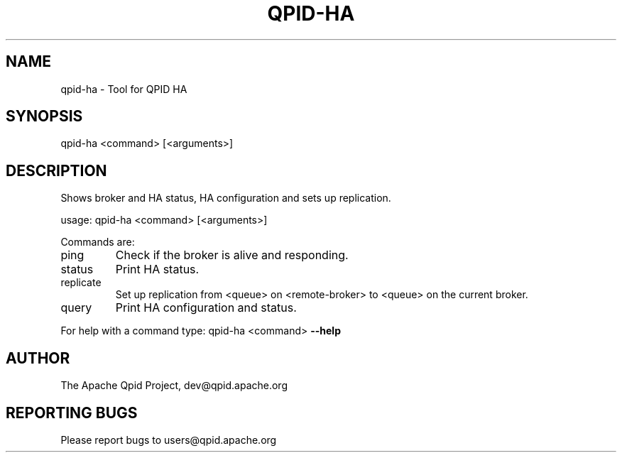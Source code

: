 .\" DO NOT MODIFY THIS FILE!  It was generated by help2man 1.47.6.
.TH QPID-HA "1" "October 2018" "qpid-ha  (qpid-cpp) version 1.40.0" "User Commands"
.SH NAME

qpid-ha \- Tool for QPID HA
.SH SYNOPSIS

qpid-ha <command> [<arguments>]
.SH DESCRIPTION

Shows broker and HA status, HA configuration and sets up replication.
.PP
usage: qpid\-ha <command> [<arguments>]
.PP
Commands are:
.TP
ping
Check if the broker is alive and responding.
.TP
status
Print HA status.
.TP
replicate
Set up replication from <queue> on <remote\-broker> to <queue> on the current broker.
.TP
query
Print HA configuration and status.
.PP
For help with a command type: qpid\-ha <command> \fB\-\-help\fR
.SH AUTHOR

The Apache Qpid Project, dev@qpid.apache.org
.SH "REPORTING BUGS"

Please report bugs to users@qpid.apache.org
